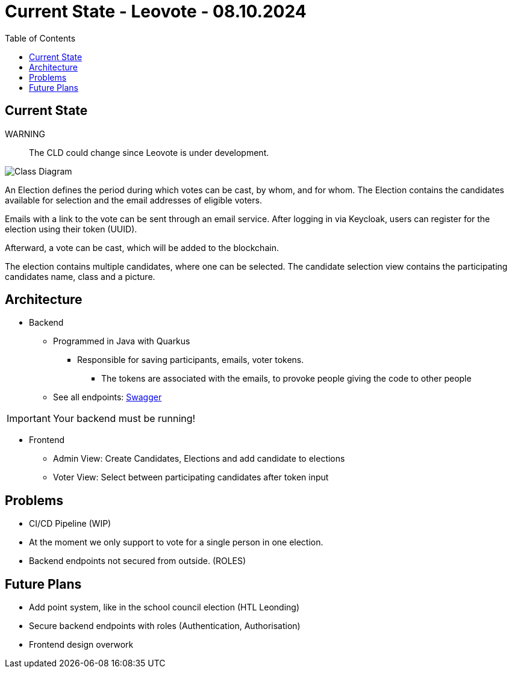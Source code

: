 = Current State - Leovote - 08.10.2024
:toc:
:hide-uri-scheme:
//ifndef::imagesdir[:imagesdir: images]
:imagesdir: images

== Current State

WARNING:: The CLD could change since Leovote is under development.

image::cld.png[Class Diagram]

An Election defines the period during which votes can be cast, by whom, and for whom.
The Election contains the candidates available for selection and the email addresses of eligible voters.

Emails with a link to the vote can be sent through an email service.
After logging in via Keycloak, users can register for the election using their token (UUID).

Afterward, a vote can be cast, which will be added to the blockchain.

The election contains multiple candidates, where one can be selected.
The candidate selection view contains the participating candidates name, class and a picture.

== Architecture

* Backend
** Programmed in Java with Quarkus
*** Responsible for saving participants, emails, voter tokens.
**** The tokens are associated with the emails, to provoke people giving the code to other people
** See all endpoints: http://localhost:8080/q/swagger-ui/[Swagger]

IMPORTANT: Your backend must be running!

* Frontend
** Admin View: Create Candidates, Elections and add candidate to elections
** Voter View: Select between participating candidates after token input

== Problems

* CI/CD Pipeline (WIP)
* At the moment we only support to vote for a single person in one election.
* Backend endpoints not secured from outside. (ROLES)

== Future Plans

* Add point system, like in the school council election (HTL Leonding)
* Secure backend endpoints with roles (Authentication, Authorisation)
* Frontend design overwork